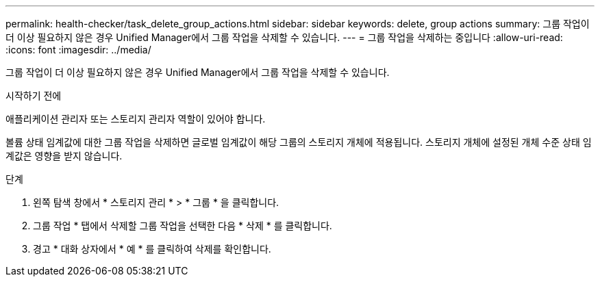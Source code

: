 ---
permalink: health-checker/task_delete_group_actions.html 
sidebar: sidebar 
keywords: delete, group actions 
summary: 그룹 작업이 더 이상 필요하지 않은 경우 Unified Manager에서 그룹 작업을 삭제할 수 있습니다. 
---
= 그룹 작업을 삭제하는 중입니다
:allow-uri-read: 
:icons: font
:imagesdir: ../media/


[role="lead"]
그룹 작업이 더 이상 필요하지 않은 경우 Unified Manager에서 그룹 작업을 삭제할 수 있습니다.

.시작하기 전에
애플리케이션 관리자 또는 스토리지 관리자 역할이 있어야 합니다.

볼륨 상태 임계값에 대한 그룹 작업을 삭제하면 글로벌 임계값이 해당 그룹의 스토리지 개체에 적용됩니다. 스토리지 개체에 설정된 개체 수준 상태 임계값은 영향을 받지 않습니다.

.단계
. 왼쪽 탐색 창에서 * 스토리지 관리 * > * 그룹 * 을 클릭합니다.
. 그룹 작업 * 탭에서 삭제할 그룹 작업을 선택한 다음 * 삭제 * 를 클릭합니다.
. 경고 * 대화 상자에서 * 예 * 를 클릭하여 삭제를 확인합니다.


